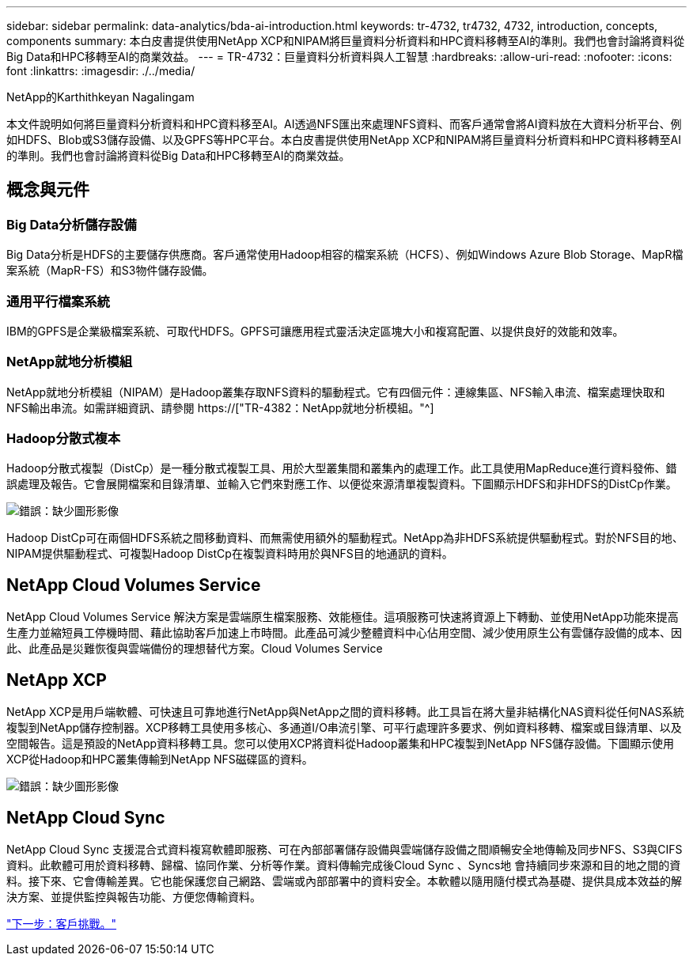---
sidebar: sidebar 
permalink: data-analytics/bda-ai-introduction.html 
keywords: tr-4732, tr4732, 4732, introduction, concepts, components 
summary: 本白皮書提供使用NetApp XCP和NIPAM將巨量資料分析資料和HPC資料移轉至AI的準則。我們也會討論將資料從Big Data和HPC移轉至AI的商業效益。 
---
= TR-4732：巨量資料分析資料與人工智慧
:hardbreaks:
:allow-uri-read: 
:nofooter: 
:icons: font
:linkattrs: 
:imagesdir: ./../media/


NetApp的Karthithkeyan Nagalingam

[role="lead"]
本文件說明如何將巨量資料分析資料和HPC資料移至AI。AI透過NFS匯出來處理NFS資料、而客戶通常會將AI資料放在大資料分析平台、例如HDFS、Blob或S3儲存設備、以及GPFS等HPC平台。本白皮書提供使用NetApp XCP和NIPAM將巨量資料分析資料和HPC資料移轉至AI的準則。我們也會討論將資料從Big Data和HPC移轉至AI的商業效益。



== 概念與元件



=== Big Data分析儲存設備

Big Data分析是HDFS的主要儲存供應商。客戶通常使用Hadoop相容的檔案系統（HCFS）、例如Windows Azure Blob Storage、MapR檔案系統（MapR-FS）和S3物件儲存設備。



=== 通用平行檔案系統

IBM的GPFS是企業級檔案系統、可取代HDFS。GPFS可讓應用程式靈活決定區塊大小和複寫配置、以提供良好的效能和效率。



=== NetApp就地分析模組

NetApp就地分析模組（NIPAM）是Hadoop叢集存取NFS資料的驅動程式。它有四個元件：連線集區、NFS輸入串流、檔案處理快取和NFS輸出串流。如需詳細資訊、請參閱 https://["TR-4382：NetApp就地分析模組。"^]



=== Hadoop分散式複本

Hadoop分散式複製（DistCp）是一種分散式複製工具、用於大型叢集間和叢集內的處理工作。此工具使用MapReduce進行資料發佈、錯誤處理及報告。它會展開檔案和目錄清單、並輸入它們來對應工作、以便從來源清單複製資料。下圖顯示HDFS和非HDFS的DistCp作業。

image:bda-ai-image1.png["錯誤：缺少圖形影像"]

Hadoop DistCp可在兩個HDFS系統之間移動資料、而無需使用額外的驅動程式。NetApp為非HDFS系統提供驅動程式。對於NFS目的地、NIPAM提供驅動程式、可複製Hadoop DistCp在複製資料時用於與NFS目的地通訊的資料。



== NetApp Cloud Volumes Service

NetApp Cloud Volumes Service 解決方案是雲端原生檔案服務、效能極佳。這項服務可快速將資源上下轉動、並使用NetApp功能來提高生產力並縮短員工停機時間、藉此協助客戶加速上市時間。此產品可減少整體資料中心佔用空間、減少使用原生公有雲儲存設備的成本、因此、此產品是災難恢復與雲端備份的理想替代方案。Cloud Volumes Service



== NetApp XCP

NetApp XCP是用戶端軟體、可快速且可靠地進行NetApp與NetApp之間的資料移轉。此工具旨在將大量非結構化NAS資料從任何NAS系統複製到NetApp儲存控制器。XCP移轉工具使用多核心、多通道I/O串流引擎、可平行處理許多要求、例如資料移轉、檔案或目錄清單、以及空間報告。這是預設的NetApp資料移轉工具。您可以使用XCP將資料從Hadoop叢集和HPC複製到NetApp NFS儲存設備。下圖顯示使用XCP從Hadoop和HPC叢集傳輸到NetApp NFS磁碟區的資料。

image:bda-ai-image2.png["錯誤：缺少圖形影像"]



== NetApp Cloud Sync

NetApp Cloud Sync 支援混合式資料複寫軟體即服務、可在內部部署儲存設備與雲端儲存設備之間順暢安全地傳輸及同步NFS、S3與CIFS資料。此軟體可用於資料移轉、歸檔、協同作業、分析等作業。資料傳輸完成後Cloud Sync 、Syncs地 會持續同步來源和目的地之間的資料。接下來、它會傳輸差異。它也能保護您自己網路、雲端或內部部署中的資料安全。本軟體以隨用隨付模式為基礎、提供具成本效益的解決方案、並提供監控與報告功能、方便您傳輸資料。

link:bda-ai-customer-challenges.html["下一步：客戶挑戰。"]
